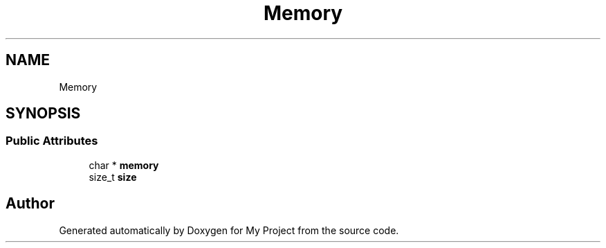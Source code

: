 .TH "Memory" 3 "Wed Feb 1 2023" "Version Version 0.0" "My Project" \" -*- nroff -*-
.ad l
.nh
.SH NAME
Memory
.SH SYNOPSIS
.br
.PP
.SS "Public Attributes"

.in +1c
.ti -1c
.RI "char * \fBmemory\fP"
.br
.ti -1c
.RI "size_t \fBsize\fP"
.br
.in -1c

.SH "Author"
.PP 
Generated automatically by Doxygen for My Project from the source code\&.
